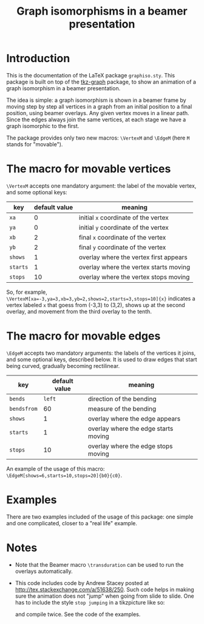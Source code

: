 #+title: Graph isomorphisms in a beamer presentation

* Introduction

This is the documentation of the LaTeX package ~graphiso.sty~. This
package is built on top of the [[http://www.ctan.org/pkg/tkz-graph][tkz-graph]] package, to show an animation
of a graph isomorphism in a beamer presentation.

The idea is simple: a graph isomorphism is shown in a beamer frame by
moving step by step all vertices in a graph from an initial position
to a final position, using beamer overlays. Any given vertex moves in
a linear path. Since the edges always join the same vertices, at each
stage we have a graph isomorphic to the first.

The package provides only two new macros: ~\VertexM~ and ~\EdgeM~ (here ~M~
stands for "movable"). 

* The macro for movable vertices

~\VertexM~ accepts one mandatory argument: the label of the movable
vertex, and some optional keys:

#+attr_html: class="center"
| key    | default value | meaning                                |
|--------+---------------+----------------------------------------|
| ~xa~     |             0 | initial ~x~ coordinate of the vertex     |
| ~ya~     |             0 | initial ~y~ coordinate of the vertex     |
| ~xb~     |             2 | final ~x~ coordinate of the vertex       |
| ~yb~     |             2 | final ~y~ coordinate of the vertex       |
| ~shows~  |             1 | overlay where the vertex first appears |
| ~starts~ |             1 | overlay where the vertex starts moving |
| ~stops~  |            10 | overlay where the vertex stops moving  |

So, for example,
~\VertexM[xa=-3,ya=3,xb=3,yb=2,shows=2,starts=3,stops=10]{x}~ indicates
a vertex labeled ~x~ that goess from (-3,3) to (3,2), shows up at the
second overlay, and movement from the third overlay to the tenth.

* The macro for movable edges

~\EdgeM~ accepts two mandatory arguments: the labels of the vertices it
joins, and some optional keys, described below. It is used to draw
edges that start being curved, gradually becoming rectilinear.

#+attr_html: class="center"
| key       | default value | meaning                              |
|-----------+---------------+--------------------------------------|
| ~bends~     |          ~left~ | direction of the bending             |
| ~bendsfrom~ |            60 | measure of the bending               |
| ~shows~     |             1 | overlay where the edge appears       |
| ~starts~    |             1 | overlay where the edge starts moving |
| ~stops~     |            10 | overlay where the edge stops moving  |

An example of the usage of this macro:
~\EdgeM[shows=6,starts=10,stops=20]{b0}{c0}~.

* Examples

There are two examples included of the usage of this package: one simple
and one complicated, closer to a "real life" example.

* Notes

- Note that the Beamer macro ~\transduration~ can be used to run the
  overlays automatically.
- This code includes code by Andrew Stacey posted at
  http://tex.stackexchange.com/a/51638/250. Such code helps in making
  sure the animation does not "jump" when going from slide to
  slide. One has to include the style ~stop jumping~ in a tikzpicture
  like so:

  \begin{tikzpicture}[stop jumping]
    .....
  \end{tikzpicture}

  and compile twice. See the code of the examples. 
